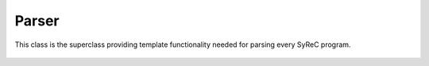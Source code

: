 Parser
======

This class is the superclass providing template functionality needed for parsing every SyReC program.

    .. autoclass:: mqt.syrec.program
        :undoc-members:
        :members:
